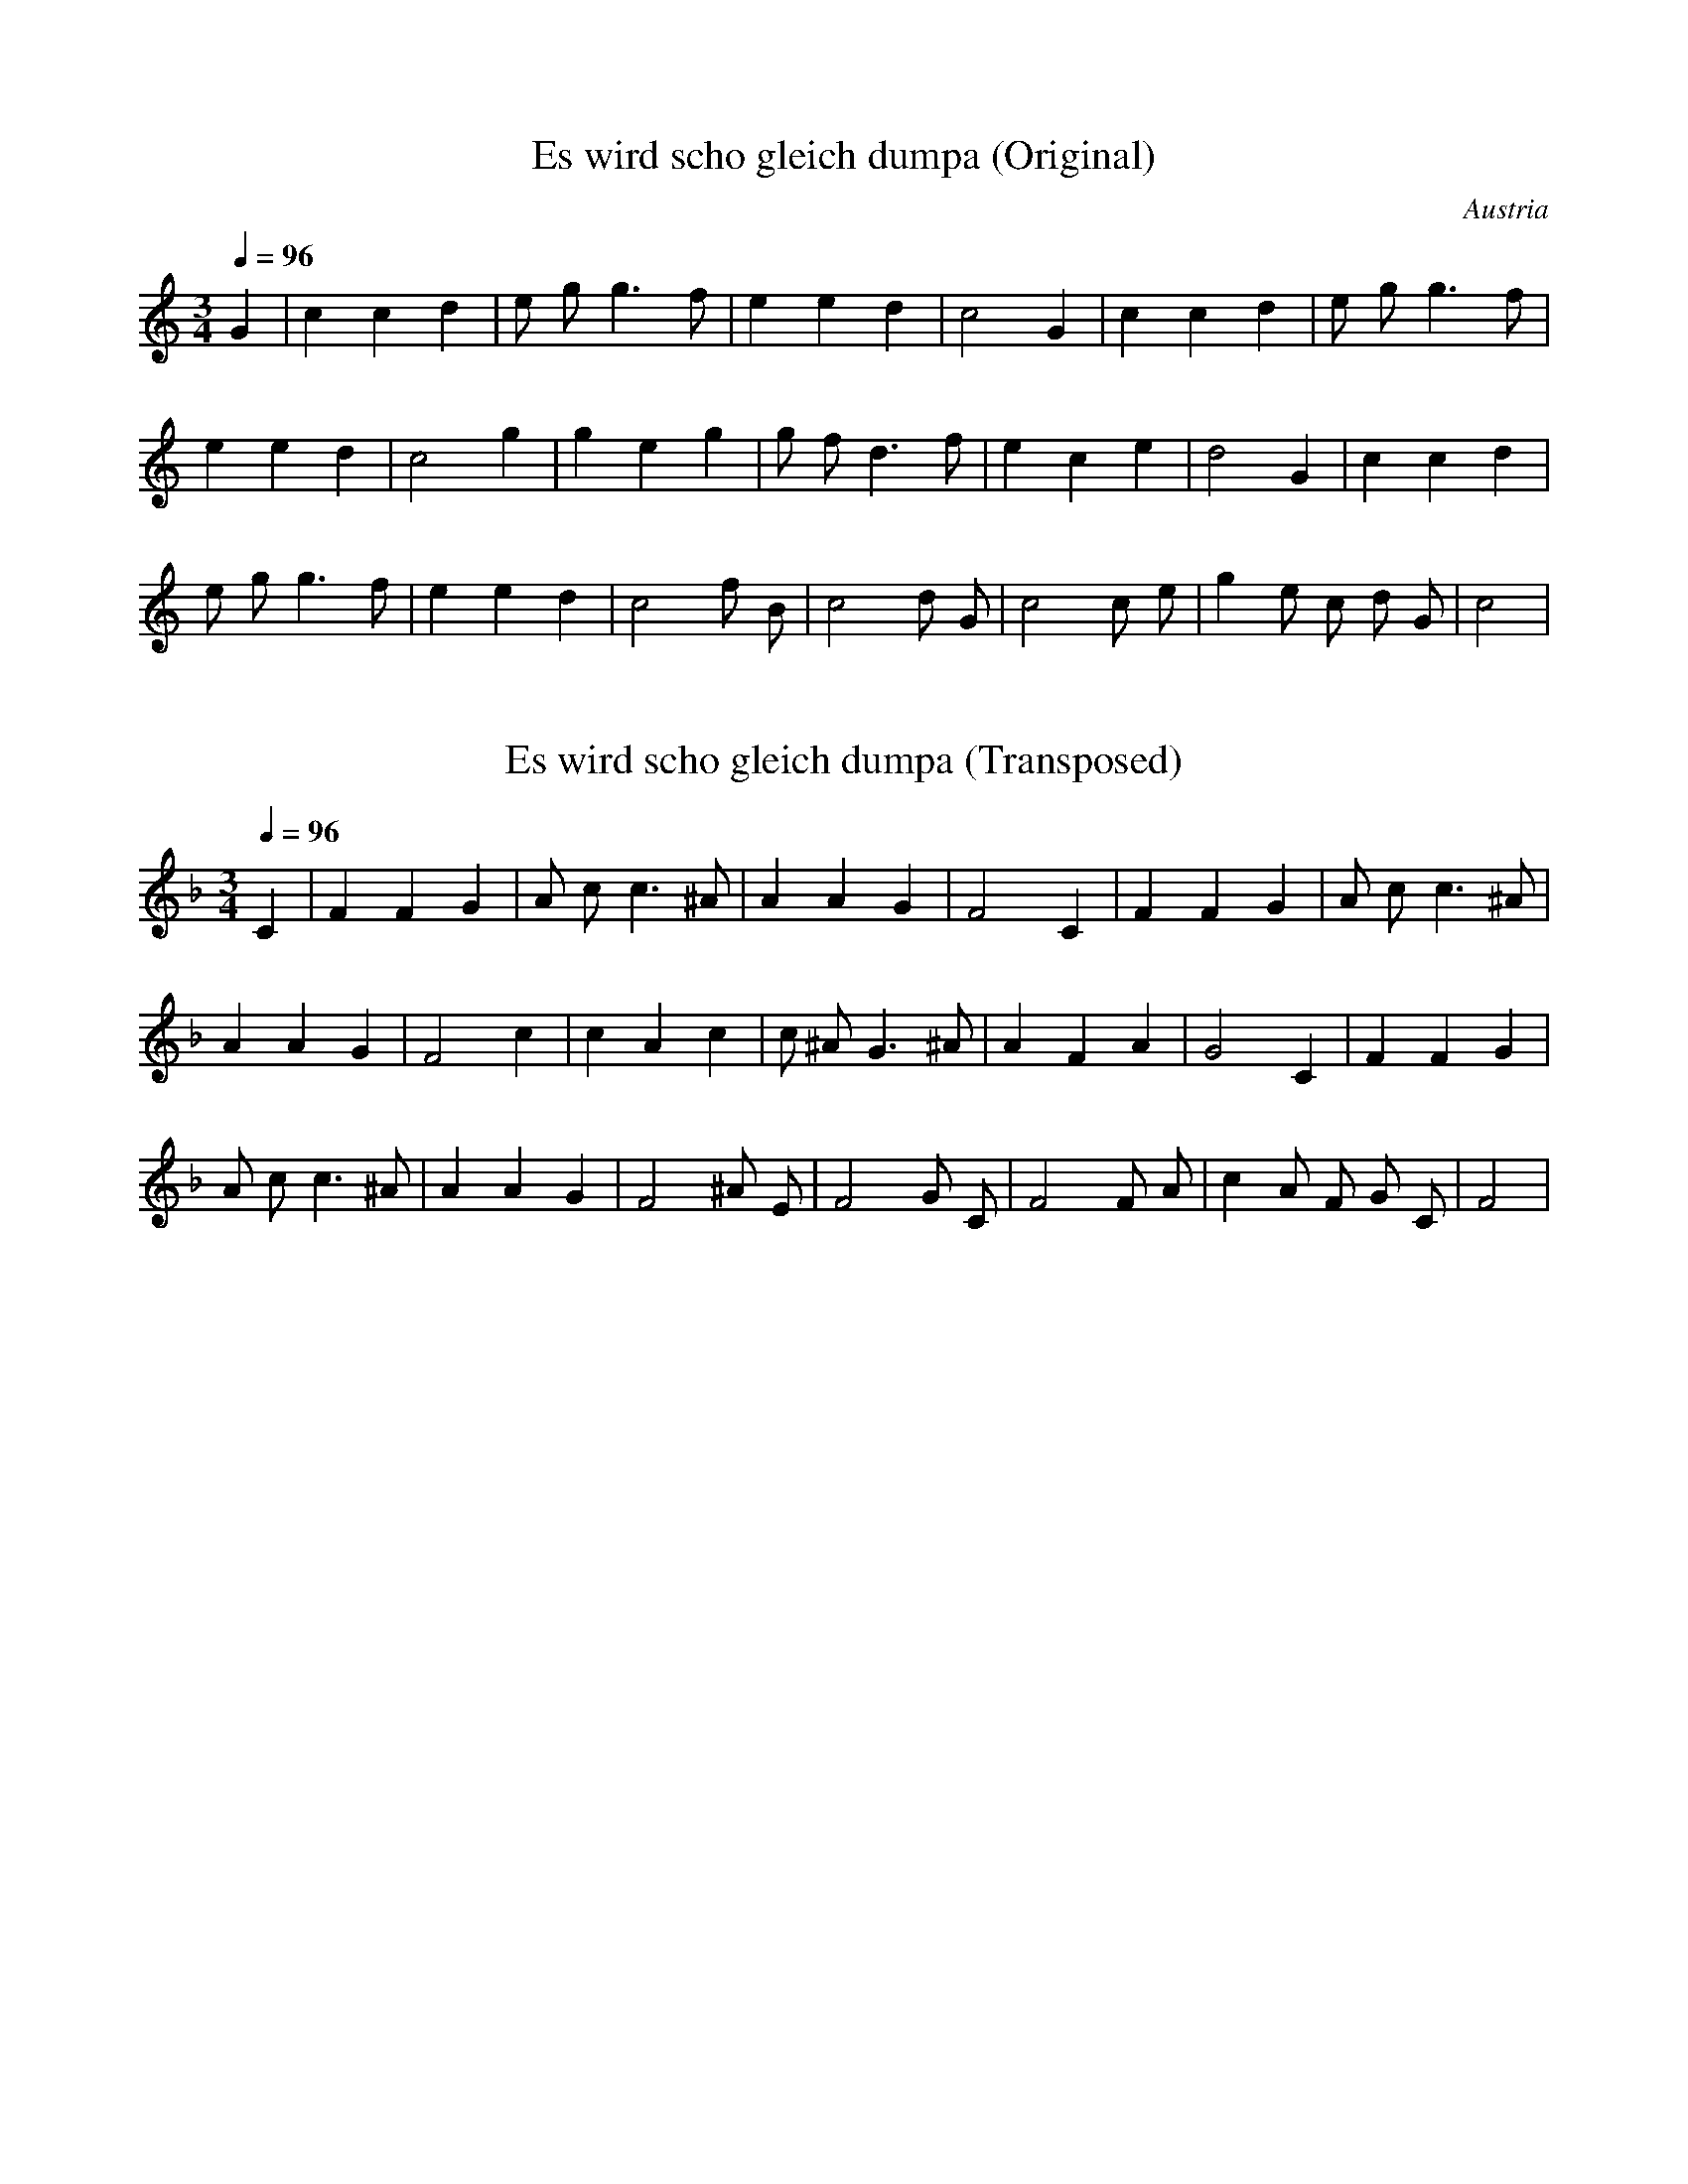 X:1
T:Es wird scho gleich dumpa (Original)
S:Traditional
O:Austria
Z:https://www.flutetunes.com/tunes.php?id=3678
Q:1/4=96
M:3/4
L:1/4
K:C
G | c c d | e/2 g/2 g>f | e e d | c2 G | c c d | e/2 g/2 g>f |
e e d | c2 g | g e g | g/2 f/2 d>f | e c e | d2 G | c c d |
e/2 g/2 g>f | e e d | c2 f/2 B/2 | c2 d/2 G/2 | c2 c/2 e/2 | g e/2 c/2 d/2 G/2 | c2 |

X:2
T:Es wird scho gleich dumpa (Transposed)
S:Traditional Austrian
Q:1/4=96
M:3/4
L:1/4
K:F
C | F F G | A/2 c/2 c>^A | A A G | F2 C | F F G | A/2 c/2 c>^A |
A A G | F2 c | c A c | c/2 ^A/2 G>^A | A F A | G2 C | F F G |
A/2 c/2 c>^A | A A G | F2 ^A/2 E/2 | F2 G/2 C/2 | F2 F/2 A/2 | c A/2 F/2 G/2 C/2 | F2 |